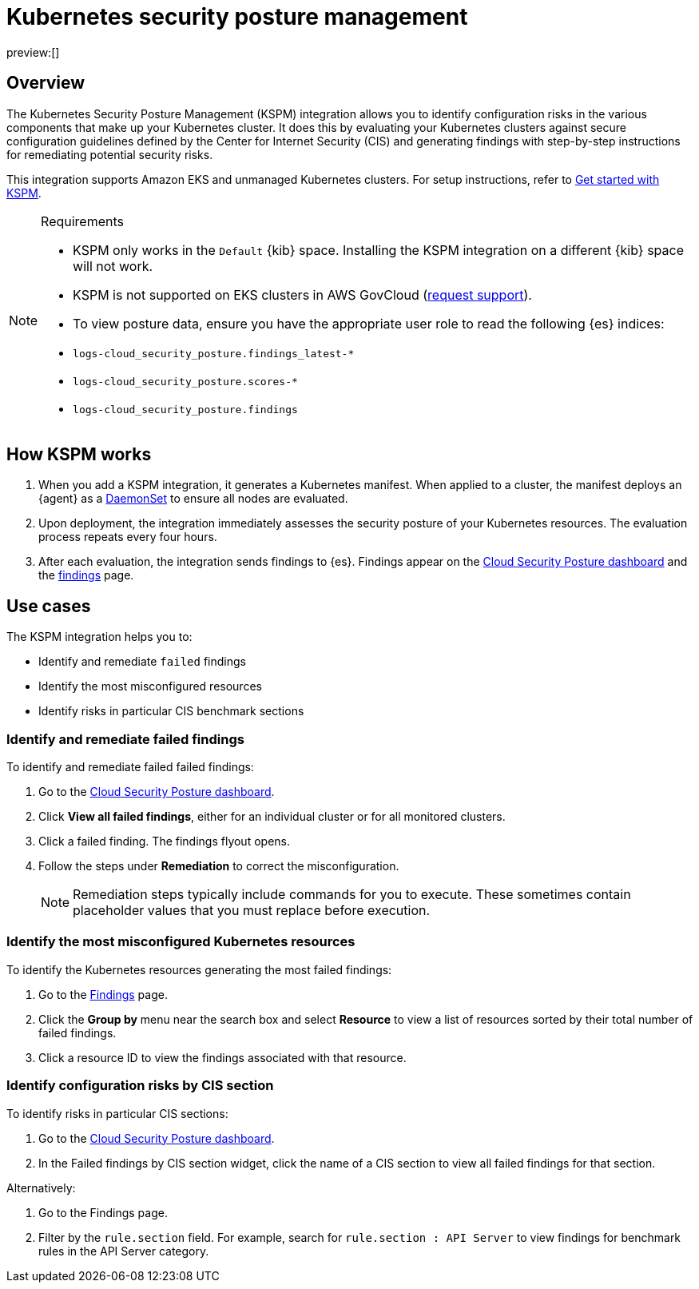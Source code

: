 [[security-kspm]]
= Kubernetes security posture management

// :description: Identify configuration risks in your Kubernetes clusters.
// :keywords: serverless, security, overview, cloud security

preview:[]

[discrete]
[[kspm-overview]]
== Overview

The Kubernetes Security Posture Management (KSPM) integration allows you to identify configuration risks in the various components that make up your Kubernetes cluster.
It does this by evaluating your Kubernetes clusters against secure configuration guidelines defined by the Center for Internet Security (CIS) and generating findings with step-by-step instructions for remediating potential security risks.

This integration supports Amazon EKS and unmanaged Kubernetes clusters. For setup instructions, refer to <<security-get-started-with-kspm,Get started with KSPM>>.

.Requirements
[NOTE]
====
* KSPM only works in the `Default` {kib} space. Installing the KSPM integration on a different {kib} space will not work.
* KSPM is not supported on EKS clusters in AWS GovCloud (https://github.com/elastic/kibana/issues/new/choose[request support]).
* To view posture data, ensure you have the appropriate user role to read the following {es} indices:

* `logs-cloud_security_posture.findings_latest-*`
* `logs-cloud_security_posture.scores-*`
* `logs-cloud_security_posture.findings`
====

[discrete]
[[kspm-how-kspm-works]]
== How KSPM works

. When you add a KSPM integration, it generates a Kubernetes manifest. When applied to a cluster, the manifest deploys an {agent} as a https://kubernetes.io/docs/concepts/workloads/controllers/daemonset[DaemonSet] to ensure all nodes are evaluated.
. Upon deployment, the integration immediately assesses the security posture of your Kubernetes resources. The evaluation process repeats every four hours.
. After each evaluation, the integration sends findings to {es}. Findings appear on the <<security-cloud-posture-dashboard-dash,Cloud Security Posture dashboard>> and the <<security-cspm-findings-page,findings>> page.

[discrete]
[[kspm-use-cases]]
== Use cases

The KSPM integration helps you to:

* Identify and remediate `failed` findings
* Identify the most misconfigured resources
* Identify risks in particular CIS benchmark sections

[discrete]
[[kspm-remediate-failed-findings]]
=== Identify and remediate failed findings

To identify and remediate failed failed findings:

. Go to the <<security-cloud-posture-dashboard-dash,Cloud Security Posture dashboard>>.
. Click **View all failed findings**, either for an individual cluster or for all monitored clusters.
. Click a failed finding. The findings flyout opens.
. Follow the steps under **Remediation** to correct the misconfiguration.
+
[NOTE]
====
Remediation steps typically include commands for you to execute. These sometimes contain placeholder values that you must replace before execution.
====

[discrete]
[[kspm-identify-misconfigured-resources]]
=== Identify the most misconfigured Kubernetes resources

To identify the Kubernetes resources generating the most failed findings:

. Go to the <<security-cspm-findings-page,Findings>> page.
. Click the **Group by** menu near the search box and select **Resource** to view a list of resources sorted by their total number of failed findings.
. Click a resource ID to view the findings associated with that resource.

[discrete]
[[kspm-identify-config-risks-by-section]]
=== Identify configuration risks by CIS section

To identify risks in particular CIS sections:

. Go to the <<security-cloud-posture-dashboard-dash,Cloud Security Posture dashboard>>.
. In the Failed findings by CIS section widget, click the name of a CIS section to view all failed findings for that section.

Alternatively:

. Go to the Findings page.
. Filter by the `rule.section` field. For example, search for `rule.section : API Server` to view findings for benchmark rules in the API Server category.
